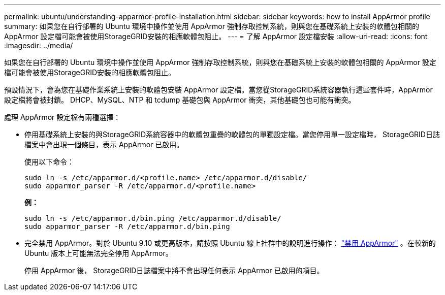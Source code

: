 ---
permalink: ubuntu/understanding-apparmor-profile-installation.html 
sidebar: sidebar 
keywords: how to install AppArmor profile 
summary: 如果您在自行部署的 Ubuntu 環境中操作並使用 AppArmor 強制存取控制系統，則與您在基礎系統上安裝的軟體包相關的 AppArmor 設定檔可能會被使用StorageGRID安裝的相應軟體包阻止。 
---
= 了解 AppArmor 設定檔安裝
:allow-uri-read: 
:icons: font
:imagesdir: ../media/


[role="lead"]
如果您在自行部署的 Ubuntu 環境中操作並使用 AppArmor 強制存取控制系統，則與您在基礎系統上安裝的軟體包相關的 AppArmor 設定檔可能會被使用StorageGRID安裝的相應軟體包阻止。

預設情況下，會為您在基礎作業系統上安裝的軟體包安裝 AppArmor 設定檔。當您從StorageGRID系統容器執行這些套件時，AppArmor 設定檔將會被封鎖。  DHCP、MySQL、NTP 和 tcdump 基礎包與 AppArmor 衝突，其他基礎包也可能有衝突。

處理 AppArmor 設定檔有兩種選擇：

* 停用基礎系統上安裝的與StorageGRID系統容器中的軟體包重疊的軟體包的單獨設定檔。當您停用單一設定檔時， StorageGRID日誌檔案中會出現一個條目，表示 AppArmor 已啟用。
+
使用以下命令：

+
[listing]
----
sudo ln -s /etc/apparmor.d/<profile.name> /etc/apparmor.d/disable/
sudo apparmor_parser -R /etc/apparmor.d/<profile.name>
----
+
*例：*

+
[listing]
----
sudo ln -s /etc/apparmor.d/bin.ping /etc/apparmor.d/disable/
sudo apparmor_parser -R /etc/apparmor.d/bin.ping
----
* 完全禁用 AppArmor。對於 Ubuntu 9.10 或更高版本，請按照 Ubuntu 線上社群中的說明進行操作： https://help.ubuntu.com/community/AppArmor#Disable_AppArmor_framework["禁用 AppArmor"^] 。在較新的 Ubuntu 版本上可能無法完全停用 AppArmor。
+
停用 AppArmor 後， StorageGRID日誌檔案中將不會出現任何表示 AppArmor 已啟用的項目。


